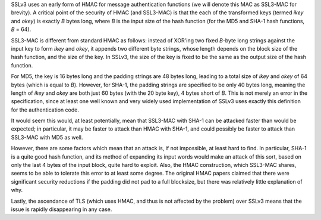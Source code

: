 .. title: Observation on the SSLv3 MAC function
.. slug: ssl3mac
.. date: 2003-01-11
.. tags: crypto

SSLv3 uses an early form of HMAC for message authentication
functions (we will denote this MAC as SSL3-MAC for brevity). A
critical point of the security of HMAC (and SSL3-MAC) is that the each
of the transformed keys (termed *ikey* and *okey*) is
exactly *B* bytes long, where *B* is the input size of
the hash function (for the MD5 and SHA-1 hash functions, *B* =
64).

.. TEASER_END

SSL3-MAC is different from standard HMAC as follows: instead of
XOR'ing two fixed *B*-byte long strings against the input key
to form *ikey* and *okey*, it appends two different byte
strings, whose length depends on the block size of the hash function,
and the size of the key. In SSLv3, the size of the key is fixed to be
the same as the output size of the hash function.

For MD5, the key is 16 bytes long and the padding strings are 48
bytes long, leading to a total size of *ikey* and *okey*
of 64 bytes (which is equal to *B*). However, for SHA-1, the
padding strings are specified to be only 40 bytes long, meaning the
length of *ikey* and *okey* are both just 60 bytes (with
the 20 byte key), 4 bytes short of *B*.  This is not merely an
error in the specification, since at least one well known and very
widely used implementation of SSLv3 uses exactly this definition for
the authentication code.

It would seem this would, at least potentially, mean that SSL3-MAC
with SHA-1 can be attacked faster than would be expected; in
particular, it may be faster to attack than HMAC with SHA-1, and could
possibly be faster to attack than SSL3-MAC with MD5 as well.

However, there are some factors which mean that an attack is, if
not impossible, at least hard to find. In particular, SHA-1 is a quite
good hash function, and its method of expanding its input words would
make an attack of this sort, based on only the last 4 bytes of the
input block, quite hard to exploit. Also, the HMAC construction, which
SSL3-MAC shares, seems to be able to tolerate this error to at least
some degree. The original HMAC papers claimed that there were
significant security reductions if the padding did not pad to a full
blocksize, but there was relatively little explanation of why.

Lastly, the ascendance of TLS (which uses HMAC, and thus is not
affected by the problem) over SSLv3 means that the issue is rapidly
disappearing in any case.
